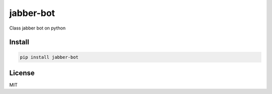 jabber-bot
====================

Class jabber bot on python

=======
Install
=======

.. code-block:: bash

    pip install jabber-bot



=======
License
=======

MIT
